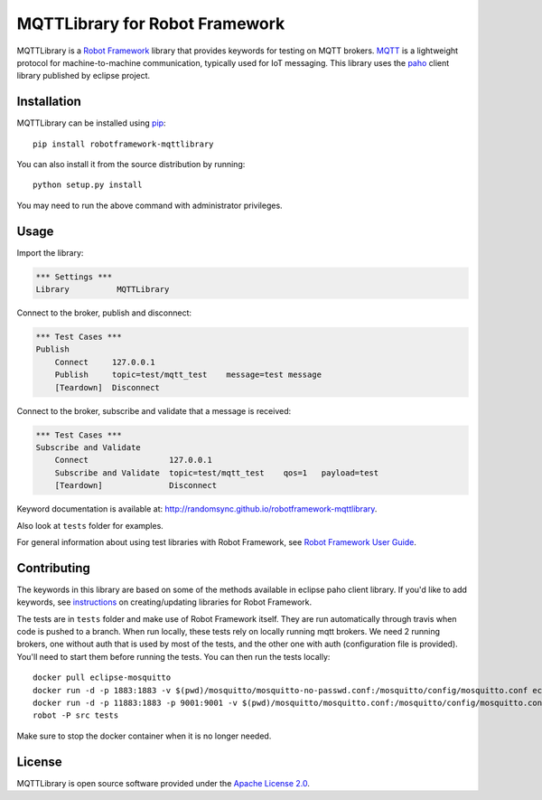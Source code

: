 MQTTLibrary for Robot Framework
===============================

.. image:: https://travis-ci.org/randomsync/robotframework-mqttlibrary.svg?branch=master
    :target: https://travis-ci.org/randomsync/robotframework-mqttlibrary

.. image:: https://badge.fury.io/py/robotframework-mqttlibrary.svg
    :target: https://badge.fury.io/py/robotframework-mqttlibrary

MQTTLibrary is a `Robot Framework`_ library that provides keywords for testing on MQTT brokers. MQTT_ is a lightweight protocol for machine-to-machine communication, typically used for IoT messaging. This library uses the paho_ client library published by eclipse project.

.. _Robot Framework: http://robotframework.org
.. _MQTT: http://mqtt.org/
.. _paho: https://eclipse.org/paho/

Installation
------------

MQTTLibrary can be installed using `pip <http://pip-installer.org>`__::

    pip install robotframework-mqttlibrary

You can also install it from the source distribution by running::

    python setup.py install

You may need to run the above command with administrator privileges.

Usage
-------

Import the library:

.. code-block:: robotframework

    *** Settings ***
    Library          MQTTLibrary

Connect to the broker, publish and disconnect:

.. code-block:: robotframework

    *** Test Cases ***
    Publish
        Connect     127.0.0.1
        Publish     topic=test/mqtt_test    message=test message
        [Teardown]  Disconnect

Connect to the broker, subscribe and validate that a message is received:

.. code-block:: robotframework

    *** Test Cases ***
    Subscribe and Validate
        Connect                 127.0.0.1
        Subscribe and Validate  topic=test/mqtt_test    qos=1   payload=test
        [Teardown]              Disconnect


Keyword documentation is available at: http://randomsync.github.io/robotframework-mqttlibrary.

Also look at ``tests`` folder for examples.

For general information about using test libraries with Robot Framework, see
`Robot Framework User Guide`__.

__ http://robotframework.org/robotframework/latest/RobotFrameworkUserGuide.html#using-test-libraries

Contributing
------------

The keywords in this library are based on some of the methods available in eclipse paho client library. If you'd like to add keywords, see instructions_ on creating/updating libraries for Robot Framework.

The tests are in ``tests`` folder and make use of Robot Framework itself. They are run automatically through travis when code is pushed to a branch. When run locally, these tests rely on locally running mqtt brokers. We need 2 running brokers, one without auth that is used by most of the tests, and the other one with auth (configuration file is provided). You'll need to start them before running the tests. You can then run the tests locally::

    docker pull eclipse-mosquitto
    docker run -d -p 1883:1883 -v $(pwd)/mosquitto/mosquitto-no-passwd.conf:/mosquitto/config/mosquitto.conf eclipse-mosquitto
    docker run -d -p 11883:1883 -p 9001:9001 -v $(pwd)/mosquitto/mosquitto.conf:/mosquitto/config/mosquitto.conf -v $(pwd)/mosquitto/passwd_file:/mosquitto/config/passwd_file eclipse-mosquitto
    robot -P src tests


Make sure to stop the docker container when it is no longer needed.

.. _instructions: http://robotframework.org/robotframework/latest/RobotFrameworkUserGuide.html#creating-test-libraries

License
-------
MQTTLibrary is open source software provided under the `Apache License 2.0`__.

__ http://apache.org/licenses/LICENSE-2.0